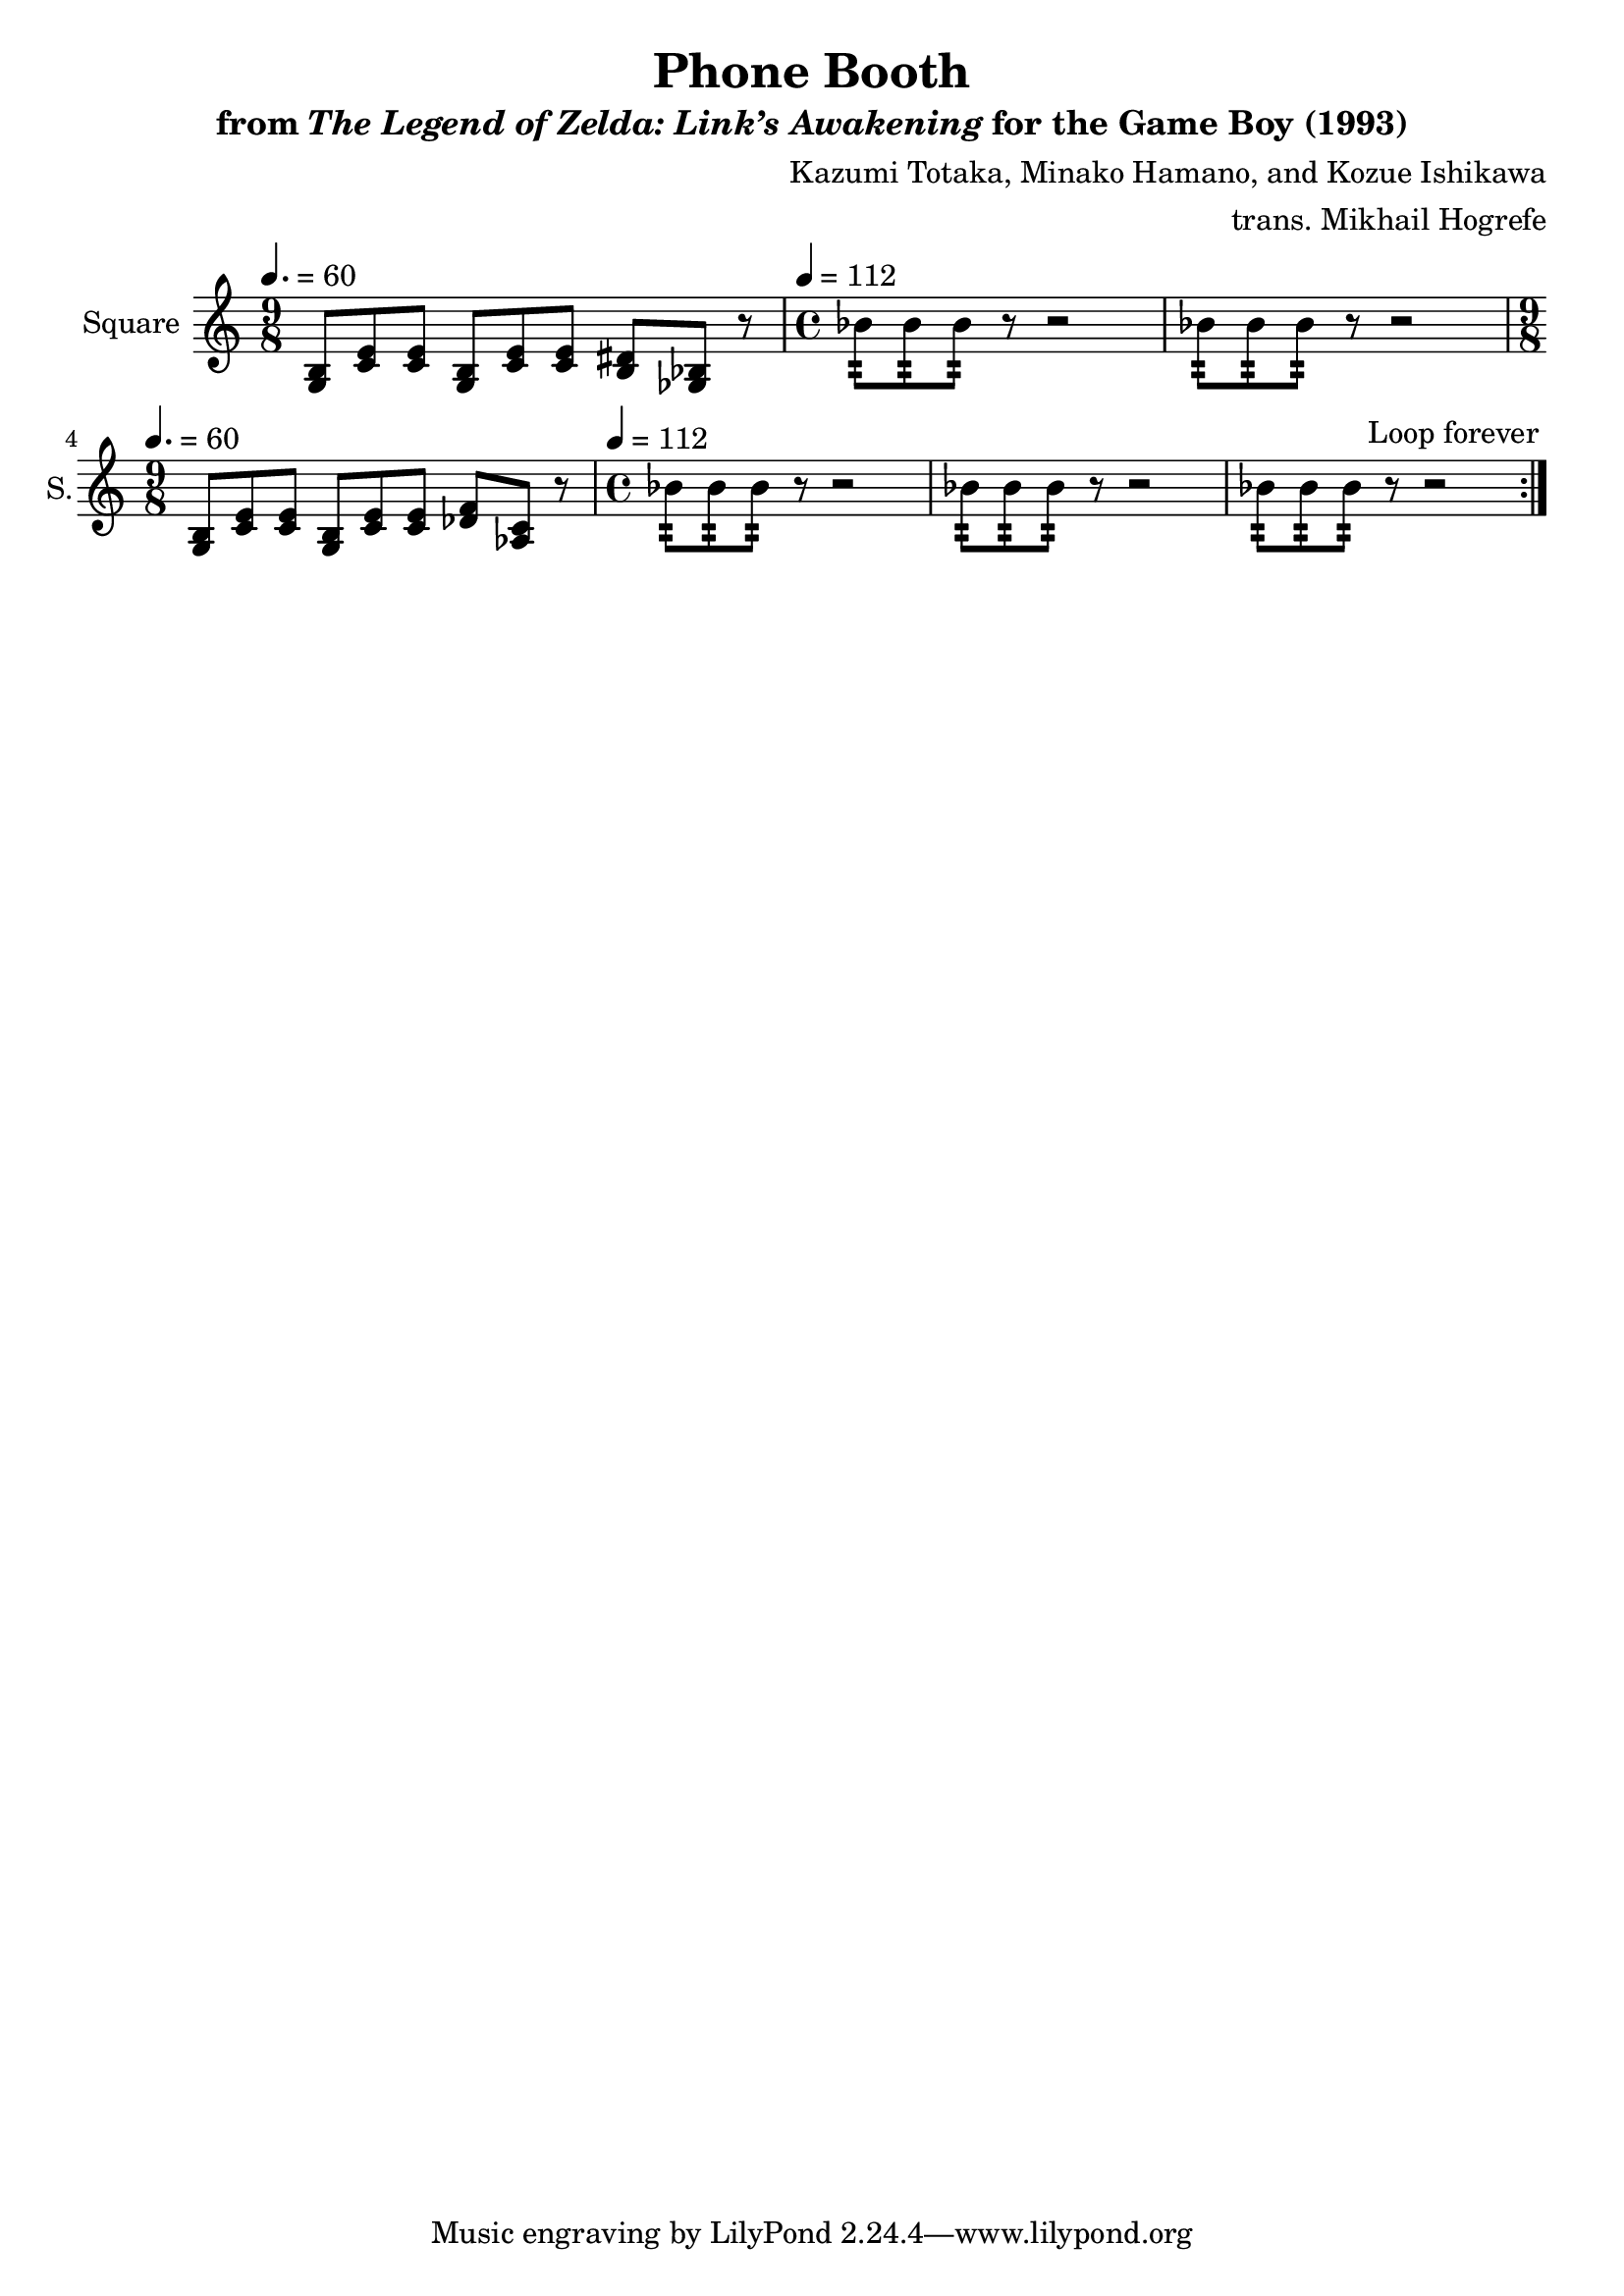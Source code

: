 \version "2.24.3"

\book {
    \header {
        title = "Phone Booth"
        subtitle = \markup { "from" {\italic "The Legend of Zelda: Link’s Awakening"} "for the Game Boy (1993)" }
        composer = "Kazumi Totaka, Minako Hamano, and Kozue Ishikawa"
        arranger = "trans. Mikhail Hogrefe"
    }

    \score {
        {
            \new Staff \relative c' {
                \set Staff.instrumentName = "Square"
                \set Staff.shortInstrumentName = "S."
\key c \major
                \repeat volta 2 {
\time 9/8
\tempo 4.=60
<g b>8 <c e>8 8 <g b> <c e>8 8 <b dis> <ges bes> r |
\time 4/4
\tempo 4=112
bes'8:32 8:32 8:32 r r2 |
bes8:32 8:32 8:32 r r2 |
\time 9/8
\tempo 4.=60
<g, b>8 <c e>8 8 <g b> <c e>8 8 <des f> <aes c> r |
\time 4/4
\tempo 4=112
bes'8:32 8:32 8:32 r r2 |
bes8:32 8:32 8:32 r r2 |
bes8:32 8:32 8:32 r r2 |
                }
\once \override Score.RehearsalMark.self-alignment-X = #RIGHT
\mark \markup { \fontsize #-2 "Loop forever" }
            }
        }
        \layout {
            \context {
                \Staff
                \RemoveEmptyStaves
            }
            \context {
                \DrumStaff
                \RemoveEmptyStaves
            }
        }
    }
}
